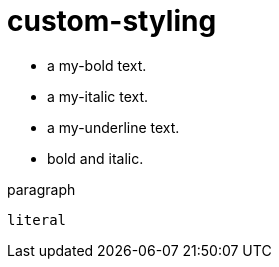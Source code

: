 = custom-styling
:stylesheet: custom-styling.css

* [my-bold]#a my-bold text#.
* [my-italic]#a my-italic text#.
* [my-underline]#a my-underline text#.
* [my-bold my-italic]#bold and italic#.

[.my-fg-white.my-bg-black]
paragraph

[.my-fg-white.my-bg-black]
 literal
